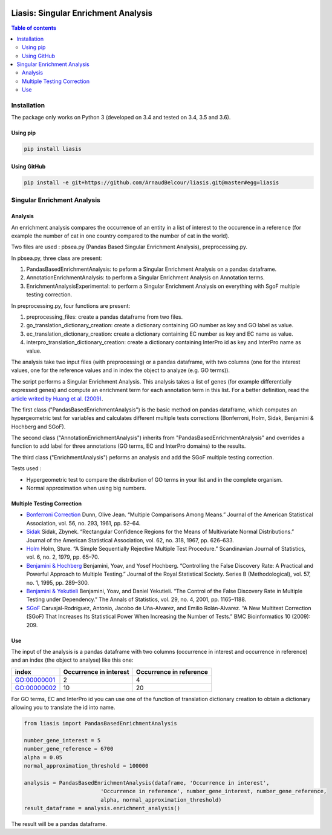 .. image:: https://travis-ci.org/ArnaudBelcour/liasis.svg?branch=master
    :target: https://travis-ci.org/ArnaudBelcour/liasis

.. image:: https://coveralls.io/repos/github/ArnaudBelcour/liasis/badge.svg
    :target: https://coveralls.io/github/ArnaudBelcour/liasis

.. image:: https://img.shields.io/pypi/v/liasis.svg
	:target: https://pypi.python.org/pypi/liasis

Liasis: Singular Enrichment Analysis
====================================
.. contents:: Table of contents
   :backlinks: top
   :local:

Installation
------------

The package only works on Python 3 (developed on 3.4 and tested on 3.4, 3.5 and 3.6).

Using pip
~~~~~~~~~

.. code:: sh

	pip install liasis

Using GitHub
~~~~~~~~~~~~

.. code:: sh

	pip install -e git+https://github.com/ArnaudBelcour/liasis.git@master#egg=liasis

Singular Enrichment Analysis
----------------------------

Analysis
~~~~~~~~

An enrichment analysis compares the occurrence of an entity in a list of interest 
to the occurence in a reference (for example the number of cat in one country compared 
to the number of cat in the world).

Two files are used : pbsea.py (Pandas Based Singular Enrichment Analysis), preprocessing.py.

In pbsea.py, three class are present:

#. PandasBasedEnrichmentAnalysis: to peform a Singular Enrichment Analysis on a pandas dataframe.
#. AnnotationEnrichmentAnalysis: to perform a Singular Enrichment Analysis on Annotation terms.
#. EnrichmentAnalysisExperimental: to perform a Singular Enrichment Analysis on everything with SgoF multiple testing correction.

In preprocessing.py, four functions are present:

#. preprocessing_files: create a pandas dataframe from two files.
#. go_translation_dictionary_creation: create a dictionary containing GO number as key and GO label as value.
#. ec_translation_dictionary_creation: create a dictionary containing EC number as key and EC name as value.
#. interpro_translation_dictionary_creation: create a dictionary containing InterPro id as key and InterPro name as value.

The analysis take two input files (with preprocessing) or a pandas dataframe,
with two columns (one for the interest values, one for the reference values and
in index the object to analyze (e.g. GO terms)).

The script performs a Singular Enrichment Analysis. This analysis
takes a list of genes (for example differentially expressed genes) and
compute an enrichment term for each annotation term in this list. For a
better definition, read the `article writed by Huang et al.
(2009) <https://academic.oup.com/nar/article-lookup/doi/10.1093/nar/gkn923>`__.

The first class ("PandasBasedEnrichmentAnalysis") is the basic method on pandas dataframe,
which computes an hypergeometric test for variables and calculates different multiple tests
corrections (Bonferroni, Holm, Sidak, Benjamini & Hochberg and SGoF).

The second class ("AnnotationEnrichmentAnalysis") inherits from
"PandasBasedEnrichmentAnalysis" and overrides a function to add label for three
annotations (GO terms, EC and InterPro domains) to the results.

The third class ("EnrichmentAnalysis") peforms an analysis and add the
SGoF multiple testing correction.

Tests used :

-  Hypergeometric test to compare the distribution of GO terms in your
   list and in the complete organism.

-  Normal approximation when using big numbers.

Multiple Testing Correction
~~~~~~~~~~~~~~~~~~~~~~~~~~~

-  `Bonferroni
   Correction <http://www.jstor.org/stable/2282330?seq=1#page_scan_tab_contents>`__
   Dunn, Olive Jean. “Multiple Comparisons Among Means.” Journal of the
   American Statistical Association, vol. 56, no. 293, 1961, pp. 52–64.

-  `Sidak <https://www.jstor.org/stable/2283989?seq=1#page_scan_tab_contents>`__
   Sidak, Zbynek. “Rectangular Confidence Regions for the Means of
   Multivariate Normal Distributions.” Journal of the American
   Statistical Association, vol. 62, no. 318, 1967, pp. 626–633.

-  `Holm <http://www.jstor.org/stable/4615733?seq=1#page_scan_tab_contents>`__
   Holm, Sture. “A Simple Sequentially Rejective Multiple Test
   Procedure.” Scandinavian Journal of Statistics, vol. 6, no. 2, 1979,
   pp. 65–70.

-  `Benjamini &
   Hochberg <https://www.jstor.org/stable/2346101?seq=1#page_scan_tab_contents>`__
   Benjamini, Yoav, and Yosef Hochberg. “Controlling the False Discovery
   Rate: A Practical and Powerful Approach to Multiple Testing.” Journal
   of the Royal Statistical Society. Series B (Methodological), vol. 57,
   no. 1, 1995, pp. 289–300.

-  `Benjamini &
   Yekutieli <http://www.jstor.org/stable/2674075?seq=1#page_scan_tab_contents>`__
   Benjamini, Yoav, and Daniel Yekutieli. “The Control of the False
   Discovery Rate in Multiple Testing under Dependency.” The Annals of
   Statistics, vol. 29, no. 4, 2001, pp. 1165–1188.

-  `SGoF <https://www.ncbi.nlm.nih.gov/pmc/articles/PMC2719628/>`__
   Carvajal-Rodríguez, Antonio, Jacobo de Uña-Alvarez, and Emilio
   Rolán-Alvarez. “A New Multitest Correction (SGoF) That Increases Its
   Statistical Power When Increasing the Number of Tests.” BMC
   Bioinformatics 10 (2009): 209.

Use
~~~

The input of the analysis is a pandas dataframe with two columns (occurrence in interest
and occurrence in reference) and an index (the object to analyse) like this one:

=========== ====================== =======================
index       Occurrence in interest Occurrence in reference
=========== ====================== =======================
GO:00000001 2                      4
GO:00000002 10                     20
=========== ====================== =======================

For GO terms, EC and InterPro id you can use one of the function of translation dictionary creation
to obtain a dictionary allowing you to translate the id into name.

.. code:: python

    from liasis import PandasBasedEnrichmentAnalysis

    number_gene_interest = 5
    number_gene_reference = 6700
    alpha = 0.05
    normal_approximation_threshold = 100000

    analysis = PandasBasedEnrichmentAnalysis(dataframe, 'Occurrence in interest',
                            'Occurrence in reference', number_gene_interest, number_gene_reference,
                            alpha, normal_approximation_threshold)
    result_dataframe = analysis.enrichment_analysis()

The result will be a pandas dataframe.

